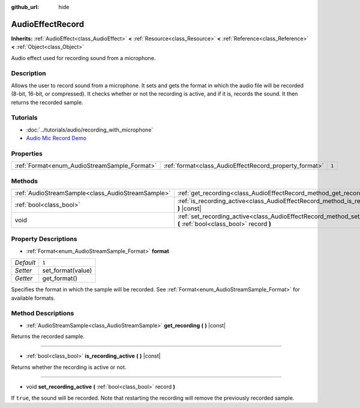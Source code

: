 :github_url: hide

.. Generated automatically by doc/tools/makerst.py in Godot's source tree.
.. DO NOT EDIT THIS FILE, but the AudioEffectRecord.xml source instead.
.. The source is found in doc/classes or modules/<name>/doc_classes.

.. _class_AudioEffectRecord:

AudioEffectRecord
=================

**Inherits:** :ref:`AudioEffect<class_AudioEffect>` **<** :ref:`Resource<class_Resource>` **<** :ref:`Reference<class_Reference>` **<** :ref:`Object<class_Object>`

Audio effect used for recording sound from a microphone.

Description
-----------

Allows the user to record sound from a microphone. It sets and gets the format in which the audio file will be recorded (8-bit, 16-bit, or compressed). It checks whether or not the recording is active, and if it is, records the sound. It then returns the recorded sample.

Tutorials
---------

- :doc:`../tutorials/audio/recording_with_microphone`

- `Audio Mic Record Demo <https://godotengine.org/asset-library/asset/527>`_

Properties
----------

+----------------------------------------------+--------------------------------------------------------+-------+
| :ref:`Format<enum_AudioStreamSample_Format>` | :ref:`format<class_AudioEffectRecord_property_format>` | ``1`` |
+----------------------------------------------+--------------------------------------------------------+-------+

Methods
-------

+---------------------------------------------------+-----------------------------------------------------------------------------------------------------------------------------+
| :ref:`AudioStreamSample<class_AudioStreamSample>` | :ref:`get_recording<class_AudioEffectRecord_method_get_recording>` **(** **)** |const|                                      |
+---------------------------------------------------+-----------------------------------------------------------------------------------------------------------------------------+
| :ref:`bool<class_bool>`                           | :ref:`is_recording_active<class_AudioEffectRecord_method_is_recording_active>` **(** **)** |const|                          |
+---------------------------------------------------+-----------------------------------------------------------------------------------------------------------------------------+
| void                                              | :ref:`set_recording_active<class_AudioEffectRecord_method_set_recording_active>` **(** :ref:`bool<class_bool>` record **)** |
+---------------------------------------------------+-----------------------------------------------------------------------------------------------------------------------------+

Property Descriptions
---------------------

.. _class_AudioEffectRecord_property_format:

- :ref:`Format<enum_AudioStreamSample_Format>` **format**

+-----------+-------------------+
| *Default* | ``1``             |
+-----------+-------------------+
| *Setter*  | set_format(value) |
+-----------+-------------------+
| *Getter*  | get_format()      |
+-----------+-------------------+

Specifies the format in which the sample will be recorded. See :ref:`Format<enum_AudioStreamSample_Format>` for available formats.

Method Descriptions
-------------------

.. _class_AudioEffectRecord_method_get_recording:

- :ref:`AudioStreamSample<class_AudioStreamSample>` **get_recording** **(** **)** |const|

Returns the recorded sample.

----

.. _class_AudioEffectRecord_method_is_recording_active:

- :ref:`bool<class_bool>` **is_recording_active** **(** **)** |const|

Returns whether the recording is active or not.

----

.. _class_AudioEffectRecord_method_set_recording_active:

- void **set_recording_active** **(** :ref:`bool<class_bool>` record **)**

If ``true``, the sound will be recorded. Note that restarting the recording will remove the previously recorded sample.

.. |virtual| replace:: :abbr:`virtual (This method should typically be overridden by the user to have any effect.)`
.. |const| replace:: :abbr:`const (This method has no side effects. It doesn't modify any of the instance's member variables.)`
.. |vararg| replace:: :abbr:`vararg (This method accepts any number of arguments after the ones described here.)`
